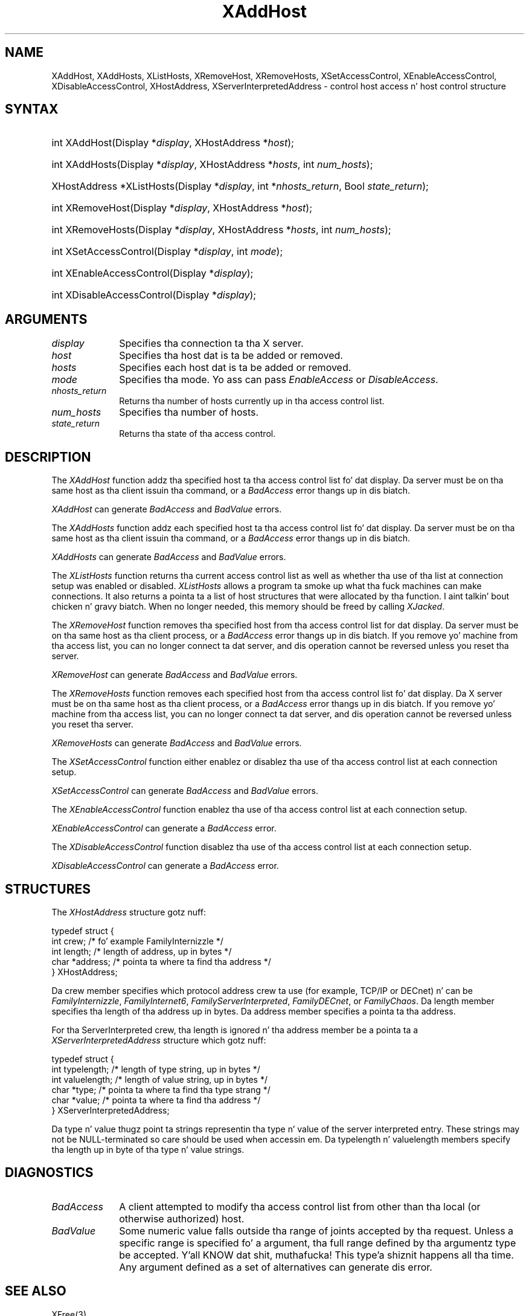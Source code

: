 .\" Copyright \(co 1985, 1986, 1987, 1988, 1989, 1990, 1991, 1994, 1996 X Consortium
.\"
.\" All muthafuckin rights reserved.
.\" 
.\" Permission is hereby granted, free of charge, ta any thug obtainin a
.\" copy of dis software n' associated documentation filez (the
.\" "Software"), ta deal up in tha Software without restriction, including
.\" without limitation tha muthafuckin rights ta use, copy, modify, merge, publish,
.\" distribute, and/or push copiez of tha Software, n' ta permit peeps
.\" ta whom tha Software is furnished ta do so, provided dat tha above
.\" copyright notice(s) n' dis permission notice step tha fuck up in all copies of
.\" tha Software n' dat both tha above copyright notice(s) n' this
.\" permission notice step tha fuck up in supportin documentation.
.\" 
.\" THE SOFTWARE IS PROVIDED "AS IS", WITHOUT WARRANTY OF ANY KIND, EXPRESS
.\" OR IMPLIED, INCLUDING BUT NOT LIMITED TO THE WARRANTIES OF
.\" MERCHANTABILITY, FITNESS FOR A PARTICULAR PURPOSE AND NONINFRINGEMENT
.\" OF THIRD PARTY RIGHTS. IN NO EVENT SHALL THE COPYRIGHT HOLDER OR
.\" HOLDERS INCLUDED IN THIS NOTICE BE LIABLE FOR ANY CLAIM, OR ANY SPECIAL
.\" INDIRECT OR CONSEQUENTIAL DAMAGES, OR ANY DAMAGES WHATSOEVER RESULTING
.\" FROM LOSS OF USE, DATA OR PROFITS, WHETHER IN AN ACTION OF CONTRACT,
.\" NEGLIGENCE OR OTHER TORTIOUS ACTION, ARISING OUT OF OR IN CONNECTION
.\" WITH THE USE OR PERFORMANCE OF THIS SOFTWARE.
.\" 
.\" Except as contained up in dis notice, tha name of a cold-ass lil copyright holder
.\" shall not be used up in advertisin or otherwise ta promote tha sale, use
.\" or other dealings up in dis Software without prior freestyled authorization
.\" of tha copyright holder.
.\" 
.\" X Window System be a trademark of Da Open Group.
.\"
.\" Copyright 2004 Oracle and/or its affiliates fo' realz. All muthafuckin rights reserved.
.\"
.\" Permission is hereby granted, free of charge, ta any thug obtainin a
.\" copy of dis software n' associated documentation filez (the "Software"),
.\" ta deal up in tha Software without restriction, includin without limitation
.\" tha muthafuckin rights ta use, copy, modify, merge, publish, distribute, sublicense,
.\" and/or push copiez of tha Software, n' ta permit peeps ta whom the
.\" Software is furnished ta do so, subject ta tha followin conditions:
.\"
.\" Da above copyright notice n' dis permission notice (includin tha next
.\" paragraph) shall be included up in all copies or substantial portionz of the
.\" Software.
.\"
.\" THE SOFTWARE IS PROVIDED "AS IS", WITHOUT WARRANTY OF ANY KIND, EXPRESS OR
.\" IMPLIED, INCLUDING BUT NOT LIMITED TO THE WARRANTIES OF MERCHANTABILITY,
.\" FITNESS FOR A PARTICULAR PURPOSE AND NONINFRINGEMENT.  IN NO EVENT SHALL
.\" THE AUTHORS OR COPYRIGHT HOLDERS BE LIABLE FOR ANY CLAIM, DAMAGES OR OTHER
.\" LIABILITY, WHETHER IN AN ACTION OF CONTRACT, TORT OR OTHERWISE, ARISING
.\" FROM, OUT OF OR IN CONNECTION WITH THE SOFTWARE OR THE USE OR OTHER
.\" DEALINGS IN THE SOFTWARE.
.\"
.\" Copyright \(co 1985, 1986, 1987, 1988, 1989, 1990, 1991 by
.\" Digital Weapons Corporation
.\"
.\" Portions Copyright \(co 1990, 1991 by
.\" Tektronix, Inc.
.\"
.\" Permission ta use, copy, modify n' distribute dis documentation for
.\" any purpose n' without fee is hereby granted, provided dat tha above
.\" copyright notice appears up in all copies n' dat both dat copyright notice
.\" n' dis permission notice step tha fuck up in all copies, n' dat tha names of
.\" Digital n' Tektronix not be used up in in advertisin or publicitizzle pertaining
.\" ta dis documentation without specific, freestyled prior permission.
.\" Digital n' Tektronix make no representations bout tha suitability
.\" of dis documentation fo' any purpose.
.\" It be provided ``as is'' without express or implied warranty.
.\" 
.\"
.ds xT X Toolkit Intrinsics \- C Language Interface
.ds xW Athena X Widgets \- C Language X Toolkit Interface
.ds xL Xlib \- C Language X Interface
.ds xC Inter-Client Communication Conventions Manual
.na
.de Ds
.nf
.\\$1D \\$2 \\$1
.ft CW
.\".ps \\n(PS
.\".if \\n(VS>=40 .vs \\n(VSu
.\".if \\n(VS<=39 .vs \\n(VSp
..
.de De
.ce 0
.if \\n(BD .DF
.nr BD 0
.in \\n(OIu
.if \\n(TM .ls 2
.sp \\n(DDu
.fi
..
.de IN		\" bust a index entry ta tha stderr
..
.de Pn
.ie t \\$1\fB\^\\$2\^\fR\\$3
.el \\$1\fI\^\\$2\^\fP\\$3
..
.de ZN
.ie t \fB\^\\$1\^\fR\\$2
.el \fI\^\\$1\^\fP\\$2
..
.de hN
.ie t <\fB\\$1\fR>\\$2
.el <\fI\\$1\fP>\\$2
..
.ny0
.TH XAddHost 3 "libX11 1.6.1" "X Version 11" "XLIB FUNCTIONS"
.SH NAME
XAddHost, XAddHosts, XListHosts, XRemoveHost, XRemoveHosts, XSetAccessControl, XEnableAccessControl, XDisableAccessControl, XHostAddress, XServerInterpretedAddress \- control host access n' host control structure
.SH SYNTAX
.HP
int XAddHost\^(\^Display *\fIdisplay\fP, XHostAddress *\fIhost\fP\^); 
.HP
int XAddHosts\^(\^Display *\fIdisplay\fP, XHostAddress *\fIhosts\fP, 
int \fInum_hosts\fP\^);
.HP
XHostAddress *XListHosts\^(\^Display *\fIdisplay\fP, int *\fInhosts_return\fP,
Bool \fIstate_return\fP\^);
.HP
int XRemoveHost\^(\^Display *\fIdisplay\fP, XHostAddress *\fIhost\fP\^);
.HP
int XRemoveHosts\^(\^Display *\fIdisplay\fP, XHostAddress *\fIhosts\fP, int \fInum_hosts\fP\^);
.HP
int XSetAccessControl\^(\^Display *\fIdisplay\fP, int \fImode\fP\^);
.HP
int XEnableAccessControl\^(\^Display *\fIdisplay\fP\^);
.HP
int XDisableAccessControl\^(\^Display *\fIdisplay\fP\^);
.SH ARGUMENTS
.IP \fIdisplay\fP 1i
Specifies tha connection ta tha X server.
.ds Ho added or removed
.IP \fIhost\fP 1i
Specifies tha host dat is ta be \*(Ho.
.ds Ho added or removed
.IP \fIhosts\fP 1i
Specifies each host dat is ta be \*(Ho.
.IP \fImode\fP 1i
Specifies tha mode.
Yo ass can pass
.ZN EnableAccess
or
.ZN DisableAccess .
.IP \fInhosts_return\fP 1i
Returns tha number of hosts currently up in tha access control list.
.IP \fInum_hosts\fP 1i
Specifies tha number of hosts.
.IP \fIstate_return\fP 1i
Returns tha state of tha access control.
.SH DESCRIPTION
The
.ZN XAddHost
function addz tha specified host ta tha access control list fo' dat display.
Da server must be on tha same host as tha client issuin tha command, or a
.ZN BadAccess
error thangs up in dis biatch.
.LP
.ZN XAddHost
can generate
.ZN BadAccess
and
.ZN BadValue
errors.
.LP
The
.ZN XAddHosts
function addz each specified host ta tha access control list fo' dat display.
Da server must be on tha same host as tha client issuin tha command, or a
.ZN BadAccess
error thangs up in dis biatch.
.LP
.ZN XAddHosts
can generate
.ZN BadAccess
and
.ZN BadValue
errors.
.LP
The
.ZN XListHosts
function returns tha current access control list as well as whether tha use 
of tha list at connection setup was enabled or disabled.
.ZN XListHosts
allows a program ta smoke up what tha fuck machines can make connections.
It also returns a pointa ta a list of host structures that
were allocated by tha function. I aint talkin' bout chicken n' gravy biatch. 
When no longer needed,
this memory should be freed by calling
.ZN XJacked .
.LP
The
.ZN XRemoveHost
function removes tha specified host from tha access control list 
for dat display.
Da server must be on tha same host as tha client process, or a
.ZN BadAccess
error thangs up in dis biatch.
If you remove yo' machine from tha access list,
you can no longer connect ta dat server,
and dis operation cannot be reversed unless you reset tha server.
.LP
.ZN XRemoveHost
can generate
.ZN BadAccess
and
.ZN BadValue
errors.
.LP
The
.ZN XRemoveHosts
function removes each specified host from tha access control list fo' dat 
display.  
Da X server must be on tha same host as tha client process, or a
.ZN BadAccess
error thangs up in dis biatch.
If you remove yo' machine from tha access list, 
you can no longer connect ta dat server,
and dis operation cannot be reversed unless you reset tha server.
.LP
.ZN XRemoveHosts
can generate
.ZN BadAccess
and
.ZN BadValue
errors.
.LP
The
.ZN XSetAccessControl
function either enablez or disablez tha use of tha access control list 
at each connection setup.
.LP
.ZN XSetAccessControl
can generate
.ZN BadAccess
and
.ZN BadValue 
errors.
.LP
The
.ZN XEnableAccessControl
function enablez tha use of tha access control list at each connection setup.
.LP
.ZN XEnableAccessControl
can generate a
.ZN BadAccess 
error.
.LP
The
.ZN XDisableAccessControl
function disablez tha use of tha access control list at each connection setup.
.LP
.ZN XDisableAccessControl
can generate a
.ZN BadAccess 
error.
.SH STRUCTURES
The
.ZN XHostAddress
structure gotz nuff:
.LP
.Ds 0
typedef struct {
        int crew;     /\&* fo' example FamilyInternizzle */
        int length;     /\&* length of address, up in bytes */
        char *address;  /\&* pointa ta where ta find tha address */
} XHostAddress;
.De
.LP
Da crew member specifies which protocol address crew ta use 
(for example, TCP/IP or DECnet) n' can be
.ZN FamilyInternizzle ,
.ZN FamilyInternet6 ,
.ZN FamilyServerInterpreted ,
.ZN FamilyDECnet ,
or
.ZN FamilyChaos .
Da length member specifies tha length of tha address up in bytes.
Da address member specifies a pointa ta tha address.
.LP
For tha ServerInterpreted crew, tha length is ignored n' tha address 
member be a pointa ta a 
.ZN XServerInterpretedAddress
structure which gotz nuff:
.LP
.Ds 0
typedef struct {
        int typelength;         /\&* length of type string, up in bytes */
        int valuelength;        /\&* length of value string, up in bytes */
        char *type;             /\&* pointa ta where ta find tha type strang */
        char *value;            /\&* pointa ta where ta find tha address */
} XServerInterpretedAddress;
.De
.LP
Da type n' value thugz point ta strings representin tha type n' value of
the server interpreted entry.  These strings may not be NULL-terminated so care
should be used when accessin em.  Da typelength n' valuelength members
specify tha length up in byte of tha type n' value strings.
.SH DIAGNOSTICS
.TP 1i
.ZN BadAccess
A client attempted
to modify tha access control list from other than tha local
(or otherwise authorized) host.
.TP 1i
.ZN BadValue
Some numeric value falls outside tha range of joints accepted by tha request.
Unless a specific range is specified fo' a argument, tha full range defined
by tha argumentz type be accepted. Y'all KNOW dat shit, muthafucka! This type'a shiznit happens all tha time.  Any argument defined as a set of
alternatives can generate dis error.
.SH "SEE ALSO"
XFree(3)
.br
\fI\*(xL\fP
